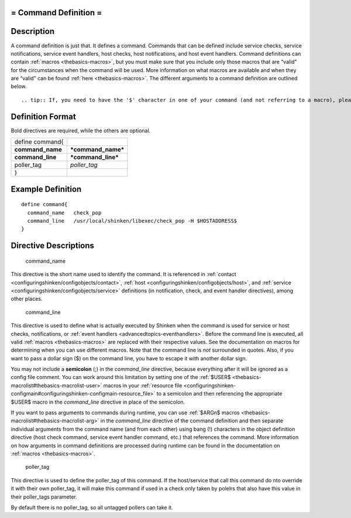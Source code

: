 .. _command:



= Command Definition =
======================




Description 
============


A command definition is just that. It defines a command. Commands that can be defined include service checks, service notifications, service event handlers, host checks, host notifications, and host event handlers. Command definitions can contain :ref:`macros <thebasics-macros>`, but you must make sure that you include only those macros that are “valid" for the circumstances when the command will be used. More information on what macros are available and when they are “valid" can be found :ref:`here <thebasics-macros>`. The different arguments to a command definition are outlined below.

  
::

   .. tip:: If, you need to have the '$' character in one of your command (and not referring to a macro), please put "$$" instead. Shinken will replace it well
  


Definition Format 
==================


Bold directives are required, while the others are optional.



================ ==================
define command{                    
**command_name** ***command_name***
**command_line** ***command_line***
poller_tag       *poller_tag*      
}                                  
================ ==================



Example Definition 
===================


  
::

  	  define command{
            command_name   check_pop
            command_line   /usr/local/shinken/libexec/check_pop -H $HOSTADDRESS$    
  	  }
  


Directive Descriptions 
=======================


   command_name
  
This directive is the short name used to identify the command. It is referenced in :ref:`contact <configuringshinken/configobjects/contact>`, :ref:`host <configuringshinken/configobjects/host>`, and :ref:`service <configuringshinken/configobjects/service>` definitions (in notification, check, and event handler directives), among other places.

   command_line
  
This directive is used to define what is actually executed by Shinken when the command is used for service or host checks, notifications, or :ref:`event handlers <advancedtopics-eventhandlers>`. Before the command line is executed, all valid :ref:`macros <thebasics-macros>` are replaced with their respective values. See the documentation on macros for determining when you can use different macros. Note that the command line is *not* surrounded in quotes. Also, if you want to pass a dollar sign ($) on the command line, you have to escape it with another dollar sign.

You may not include a **semicolon** (;) in the *command_line* directive, because everything after it will be ignored as a config file comment. You can work around this limitation by setting one of the :ref:`$USER$ <thebasics-macrolist#thebasics-macrolist-user>` macros in your :ref:`resource file <configuringshinken-configmain#configuringshinken-configmain-resource_file>` to a semicolon and then referencing the appropriate $USER$ macro in the *command_line* directive in place of the semicolon.

If you want to pass arguments to commands during runtime, you can use :ref:`$ARGn$ macros <thebasics-macrolist#thebasics-macrolist-arg>` in the *command_line* directive of the command definition and then separate individual arguments from the command name (and from each other) using bang (!) characters in the object definition directive (host check command, service event handler command, etc.) that references the command. More information on how arguments in command definitions are processed during runtime can be found in the documentation on :ref:`macros <thebasics-macros>`.

   poller_tag
  
This directive is used to define the poller_tag of this command. If the host/service that call this command do nto override it with their own poller_tag, it will make this command if used in a check only taken by polelrs that also have this value in their poller_tags parameter.

By default there is no poller_tag, so all untagged pollers can take it.